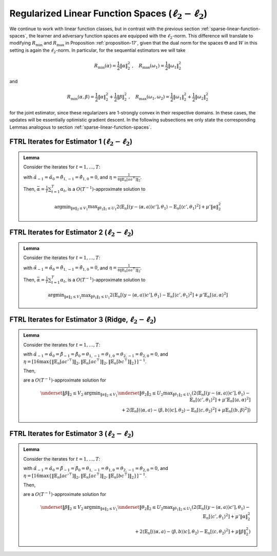.. _regularized-linear-function-spaces:

Regularized Linear Function Spaces (:math:`\ell_2-\ell_2`)
==========================================================

We continue to work with linear function classes, but in contrast with the previous section :ref:`sparse-linear-function-spaces`, the learner and adversary function spaces are equipped with the :math:`\ell_2`-norm. This difference will translate to modifying :math:`R_{\min}` and :math:`R_{\max}` in Proposition :ref:`proposition-17`, given that the dual norm for the spaces :math:`\Theta` and :math:`W` in this setting is again the :math:`\ell_2`-norm. In particular, for the sequential estimators we will take

.. math::

    R_{\min}(\alpha) = \frac{1}{2}\|\alpha\|_2^2 \;,\quad R_{\max}(\omega_1) = \frac{1}{2}\|\omega_1\|_2^2

and

.. math::

    R_{\min}(\alpha, \beta) = \frac{1}{2}\|\alpha\|_2^2 + \frac{1}{2}\|\beta\|_2^2 \;,\quad R_{\max}(\omega_1, \omega_2) = \frac{1}{2}\|\omega_1\|_2^2 + \frac{1}{2}\|\omega_2\|_2^2

for the joint estimator, since these regularizers are 1-strongly convex in their respective domains. In these cases, the updates will be essentially optimistic gradient descent. In the following subsections we only state the corresponding Lemmas analogous to section :ref:`sparse-linear-function-spaces`.

.. _estimator-1-l2:

FTRL Iterates for Estimator 1 (:math:`\ell_2-\ell_2`)
-----------------------------------------------------

.. admonition:: Lemma
    :class: lemma
    :name: regularized-l2-est1

    Consider the iterates for :math:`t=1,\ldots, T`:

    .. math::
        :nowrap:

        \begin{aligned}
        \tilde{\alpha}_{t+1} &= \tilde{\alpha}_{t}-2\eta\left(-2\mathbb{E}_n[ac'^{\top}]\theta_{1,t} + 2\mu'\tilde{\alpha}_{t}\right) + \eta\left(-2\mathbb{E}_n[ac'^{\top}]\theta_{1,t-1} + 2\mu'\tilde{\alpha}_{t-1}\right) \\
        \alpha_{t+1} &= \tilde{\alpha}_{t+1}\min\left\{1, \frac{V_1}{\| \tilde{\alpha}_{t+1}\|_2}\right\},
        \end{aligned}

    .. math::
        :nowrap:

        \begin{aligned}
        \tilde{\theta}_{1,t+1} &= \tilde{\theta}_{1,t}+2\eta\left(2\mathbb{E}_n[c'y]-2\mathbb{E}_n[c'a^\top]\alpha_{t} - 2\mathbb{E}_n[c'c'^{\top}]\tilde\theta_{1t}\right) \\
        &\qquad -\eta\left(2\mathbb{E}_n[c'y]-2\mathbb{E}_n[c'a^\top]\alpha_{t-1} - 2\mathbb{E}_n[c'c'^{\top}]\tilde\theta_{1,t-1}\right) \\
        \theta_{1,t+1} &= \tilde{\theta_1}_{t+1}\min\left\{1, \frac{U_1}{\| \tilde{\theta_1}_{t+1}\|_2}\right\}
        \end{aligned}

    with :math:`\tilde{\alpha}_{-1} = \tilde{\alpha}_{0}=\tilde{\theta}_{1,-1}=\tilde{\theta}_{1,0} = 0`, and :math:`\eta = \frac{1}{8\|\mathbb{E}_n[aa^\top]\|_2}`.

    Then, :math:`\bar{\alpha} = \frac{1}{T}\sum_{t=1}^{T}\alpha_t`, is a :math:`O(T^{-1})`-approximate solution to

    .. math::

        \operatorname{argmin}_{\|\alpha\|_2 \leq V_1} \max _{\|\theta_1\|_1 \leq U_1} 2\langle\mathbb{E}_n[(y-\langle\alpha, a\rangle)c'],\theta_1\rangle -\mathbb{E}_n[\langle c',\theta_1\rangle^2]+\mu'\|\alpha\|_2^2

.. _estimator-2-l2:

FTRL Iterates for Estimator 2 (:math:`\ell_2-\ell_2`)
-----------------------------------------------------

.. admonition:: Lemma
    :class: lemma
    :name: regularized-l2-est2

    Consider the iterates for :math:`t=1,\ldots, T`:

    .. math::
        :nowrap:

        \begin{aligned}
        \tilde{\alpha}_{t+1} &= \tilde{\alpha}_{t}-2\eta\left(-2\mathbb{E}_n[ac'^{\top}]\theta_{1,t} + 2\mu'\mathbb{E}_n[aa^\top]\tilde{\alpha}_{t}\right) + \eta\left(-2\mathbb{E}_n[ac'^{\top}]\theta_{1,t-1} + 2\mu'\mathbb{E}_n[aa^\top]\tilde{\alpha}_{t-1}\right) \\
        \alpha_{t+1} &= \tilde{\alpha}_{t+1}\min\left\{1, \frac{V_1}{\| \tilde{\alpha}_{t+1}\|_2}\right\},
        \end{aligned}

    .. math::
        :nowrap:

        \begin{aligned}
        \tilde{\theta}_{1,t+1} &= \tilde{\theta}_{1,t}+2\eta\left(2\mathbb{E}_n[c'y]-2\mathbb{E}_n[c'a^\top]\alpha_{t} - 2\mathbb{E}_n[c'c'^{\top}]\tilde\theta_{1t}\right) \\
        &\qquad -\eta\left(2\mathbb{E}_n[c'y]-2\mathbb{E}_n[c'a^\top]\alpha_{t-1} - 2\mathbb{E}_n[c'c'^{\top}]\tilde\theta_{1,t-1}\right)\\
        \theta_{1,t+1} &= \tilde{\theta_1}_{t+1}\min\left\{1, \frac{U_1}{\| \tilde{\theta_1}_{t+1}\|_2}\right\}
        \end{aligned}

    with :math:`\tilde{\alpha}_{-1} = \tilde{\alpha}_{0}=\tilde{\theta}_{1,-1}=\tilde{\theta}_{1,0} = 0`, and :math:`\eta = \frac{1}{8\|\mathbb{E}_n[aa^\top]\|_2}`.

    Then, :math:`\bar{\alpha} = \frac{1}{T}\sum_{t=1}^{T}\alpha_t`, is a :math:`O(T^{-1})`-approximate solution to

    .. math::

        \operatorname{argmin}_{\|\alpha\|_2 \leq V_1} \max _{\|\theta_1\|_1 \leq U_1} 2\langle\mathbb{E}_n[(y-\langle\alpha, a\rangle)c'],\theta_1\rangle -\mathbb{E}_n[\langle c',\theta_1\rangle^2]+\mu'\mathbb{E}_n[\langle a,\alpha\rangle^2]

.. _estimator-3-ridge-l2:

FTRL Iterates for Estimator 3 (Ridge, :math:`\ell_2-\ell_2`)
------------------------------------------------------------

.. admonition:: Lemma
    :class: lemma
    :name: regularized-l2-est3-ridge

    Consider the iterates for :math:`t=1,\ldots, T`:

    .. math::
        :nowrap:

        \begin{aligned}
        \tilde{\alpha}_{t+1} &= \tilde{\alpha}_{t} -2\eta\left(-2\mathbb{E}_n[ac'^{\top}]\theta_{1,t} + 2\mu'\mathbb{E}_n[aa^\top]\tilde\alpha_{t}+ 2\mathbb{E}_n[ac^\top]\theta_{2,t}\right) \\
        &\qquad +\eta\left(-2\mathbb{E}_n[ac'^{\top}]\theta_{1,t-1} + 2\mu'\mathbb{E}_n[aa^\top]\tilde\alpha_{t-1}+ 2\mathbb{E}_n[ac^\top]\theta_{2,t-1}\right) \\
        \alpha_{t+1} &= \tilde{\alpha}_{t+1}\min\left\{1, \frac{V_1}{\| \tilde{\alpha}_{t+1}\|_2}\right\}, \\
        \tilde{\beta}_{t+1} &= \tilde{\beta}_{t}-2\eta\left(-2\mathbb{E}_n[bc^\top]\theta_{2,t}+2\mu\mathbb{E}_n[bb^\top]\tilde\beta_{t}\right)+\eta\left(-2\mathbb{E}_n[bc^\top]\theta_{2,t-1}+2\mu\mathbb{E}_n[bb^\top]\tilde\beta_{t-1}\right) \\
        \beta_{t+1} &= \tilde{\beta}_{t+1}\min\left\{1, \frac{V_2}{\| \tilde{\beta}_{t+1}\|_2}\right\},
        \end{aligned}

    .. math::
        :nowrap:

        \begin{aligned}
        \tilde{\theta}_{1,t+1} &= \tilde{\theta}_{1,t}+2\eta\left(2\mathbb{E}_n[c'y]-2\mathbb{E}_n[c'a^\top]\alpha_{t} - 2\mathbb{E}_n[c'c'^{\top}]\tilde\theta_{1,t}\right) \\
        &\qquad -\eta\left(2\mathbb{E}_n[c'y]-2\mathbb{E}_n[c'a^\top]\alpha_{t-1} - 2\mathbb{E}_n[c'c'^{\top}]\tilde\theta_{1,t-1}\right)\\
        \tilde\theta_{1,t+1} &= \tilde{\theta}_{1,t+1}\min\left\{1, \frac{U_1}{\| \tilde{\theta}_{1,t+1}\|_2}\right\}, \\
        \tilde{\theta}_{2,t+1} &= \tilde{\theta}_{2,t}+2\eta\left(2\mathbb{E}_n[ca^\top]\alpha_{t}-2\mathbb{E}_n[cb^\top]\beta_{t} - 2\mathbb{E}_n[cc^{\top}]\tilde\theta_{2,t}\right) \\
        &\qquad -\eta\left(2\mathbb{E}_n[ca^\top]\alpha_{t-1}-2\mathbb{E}_n[cb^\top]\beta_{t-1} - 2\mathbb{E}_n[cc^{\top}]\tilde\theta_{2,t-1}\right)\\
        \tilde\theta_{2,t+1} &= \tilde{\theta}_{2,t+1}\min\left\{1, \frac{U_2}{\| \tilde{\theta}_{2,t+1}\|_2}\right\}
        \end{aligned}

    with :math:`\tilde{\alpha}_{-1} = \tilde{\alpha}_{0} = \tilde{\beta}_{-1} = \tilde{\beta}_{0}= \theta_{1,-1}=\theta_{1,0} = \theta_{2,-1}=\theta_{2,0}= 0`, and :math:`\eta = [16\max\left\{\left\|\mathbb{E}_n[ac'^\top]\right\|_2, \left\|\mathbb{E}_n[ac^\top]\right\|_2, \left\| \mathbb{E}_n[bc^\top]\right\|_2\right\}]^{-1}`.

    Then,

    .. math::
        :nowrap:

        \begin{aligned}
        \bar{\alpha} = \frac{1}{T}\sum_{t=1}^{T}\alpha_{t}\,,\quad \bar{\beta} = \frac{1}{T}\sum_{t=1}^{T}\beta_{t}
        \end{aligned}

    are a :math:`O(T^{-1})`-approximate solution for

    .. math::

        \underset{\|\beta\|_2 \leq V_2}{\operatorname{argmin}_{\|\alpha\|_2 \leq V_1}} \underset{\|\theta_2\|_2\leq U_2}{\max _{\|\theta_1\|_2\leq U_1}} \left( 2\langle\mathbb{E}_n[(y-\langle\alpha, a\rangle)c'],\theta_1\rangle -\mathbb{E}_n[\langle c',\theta_1\rangle^2]+\mu'\mathbb{E}_n[\langle a,\alpha\rangle^2] \right. \\
        \left. + 2\langle\mathbb{E}_n[(\langle\alpha, a\rangle-\langle\beta, b\rangle)c],\theta_2\rangle -\mathbb{E}_n[\langle c,\theta_2\rangle^2]+\mu\mathbb{E}_n[\langle b,\beta\rangle^2] \right)

.. _estimator-3-l2:

FTRL Iterates for Estimator 3 (:math:`\ell_2-\ell_2`)
-----------------------------------------------------

.. admonition:: Lemma
    :class: lemma
    :name: regularized-l2-est3

    Consider the iterates for :math:`t=1,\ldots, T`:

    .. math::
        :nowrap:

        \begin{aligned}
        \tilde{\alpha}_{t+1} &= \tilde{\alpha}_{t} -2\eta\left(-2\mathbb{E}_n[ac'^{\top}]\theta_{1,t} + 2\mu'\tilde\alpha_{t}+ 2\mathbb{E}_n[ac^\top]\theta_{2,t}\right) \\
        &\qquad +\eta\left(-2\mathbb{E}_n[ac'^{\top}]\theta_{1,t-1} + 2\mu'\tilde\alpha_{t-1}+ 2\mathbb{E}_n[ac^\top]\theta_{2,t-1}\right) \\
        \alpha_{t+1} &= \tilde{\alpha}_{t+1}\min\left\{1, \frac{V_1}{\| \tilde{\alpha}_{t+1}\|_2}\right\},\\
        \tilde{\beta}_{t+1} &= \tilde{\beta}_{t}-2\eta\left(-2\mathbb{E}_n[bc^\top]\theta_{2,t}+2\mu\tilde\beta_{t}\right)+\eta\left(-2\mathbb{E}_n[bc^\top]\theta_{2,t-1}+2\mu\tilde\beta_{t-1}\right) \\
        \beta_{t+1} &= \tilde{\beta}_{t+1}\min\left\{1, \frac{V_2}{\| \tilde{\beta}_{t+1}\right\|_2}\right\},
        \end{aligned}

    .. math::
        :nowrap:

        \begin{aligned}
        \tilde{\theta}_{1,t+1} &= \tilde{\theta}_{1,t}+2\eta\left(2\mathbb{E}_n[c'y]-2\mathbb{E}_n[c'a^\top]\alpha_{t} - 2\mathbb{E}_n[c'c'^{\top}]\tilde\theta_{1,t}\right) \\
        &\qquad -\eta\left(2\mathbb{E}_n[c'y]-2\mathbb{E}_n[c'a^\top]\alpha_{t-1} - 2\mathbb{E}_n[c'c'^{\top}]\tilde\theta_{1,t-1}\right)\\
        \tilde\theta_{1,t+1} &= \tilde{\theta}_{1,t+1}\min\left\{1, \frac{U_1}{\| \tilde{\theta}_{1,t+1}\|_2}\right\}\\
        \tilde{\theta}_{2,t+1} &= \tilde{\theta}_{2,t}+2\eta\left(2\mathbb{E}_n[ca^\top]\alpha_{t}-2\mathbb{E}_n[cb^\top]\beta_{t} - 2\mathbb{E}_n[cc^{\top}]\tilde\theta_{2,t}\right) \\
        &\qquad -\eta\left(2\mathbb{E}_n[ca^\top]\alpha_{t-1}-2\mathbb{E}_n[cb^\top]\beta_{t-1} - 2\mathbb{E}_n[cc^{\top}]\tilde\theta_{2,t-1}\right)\\
        \tilde\theta_{2,t+1} &= \tilde{\theta}_{2,t+1}\min\left\{1, \frac{U_2}{\| \tilde{\theta}_{2,t+1}\|_2}\right\}
        \end{aligned}

    with :math:`\tilde{\alpha}_{-1} = \tilde{\alpha}_{0} = \tilde{\beta}_{-1} = \tilde{\beta}_{0}= \theta_{1,-1}=\theta_{1,0} = \theta_{2,-1}=\theta_{2,0}= 0`, and :math:`\eta = [16\max\left\{\left\|\mathbb{E}_n[ac'^\top]\right\|_2, \left\|\mathbb{E}_n[ac^\top]\right\|_2, \left\| \mathbb{E}_n[bc^\top]\right\|_2\right\}]^{-1}`.

    Then,

    .. math::
        :nowrap:

        \begin{aligned}
        \bar{\alpha} = \frac{1}{T}\sum_{t=1}^{T}\alpha_{t}\,,\quad \bar{\beta} = \frac{1}{T}\sum_{t=1}^{T}\beta_{t}
        \end{aligned}

    are a :math:`O(T^{-1})`-approximate solution for

    .. math::

        \underset{\|\beta\|_2 \leq V_2}{\operatorname{argmin}_{\|\alpha\|_2 \leq V_1}} \underset{\|\theta_2\|_2\leq U_2}{\max _{\|\theta_1\|_2\leq U_1}} \left( 2\langle\mathbb{E}_n[(y-\langle\alpha, a\rangle)c'],\theta_1\rangle -\mathbb{E}_n[\langle c',\theta_1\rangle^2]+\mu'\|\alpha\|_2^2 \right. \\
        \left. + 2\langle\mathbb{E}_n[(\langle\alpha, a\rangle-\langle\beta, b\rangle)c],\theta_2\rangle -\mathbb{E}_n[\langle c,\theta_2\rangle^2]+\mu\|\beta\|_2^2 \right)
